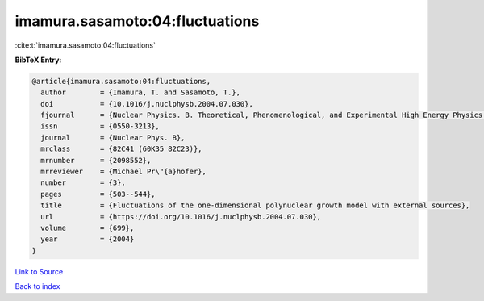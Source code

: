 imamura.sasamoto:04:fluctuations
================================

:cite:t:`imamura.sasamoto:04:fluctuations`

**BibTeX Entry:**

.. code-block:: bibtex

   @article{imamura.sasamoto:04:fluctuations,
     author        = {Imamura, T. and Sasamoto, T.},
     doi           = {10.1016/j.nuclphysb.2004.07.030},
     fjournal      = {Nuclear Physics. B. Theoretical, Phenomenological, and Experimental High Energy Physics. Quantum Field Theory and Statistical Systems},
     issn          = {0550-3213},
     journal       = {Nuclear Phys. B},
     mrclass       = {82C41 (60K35 82C23)},
     mrnumber      = {2098552},
     mrreviewer    = {Michael Pr\"{a}hofer},
     number        = {3},
     pages         = {503--544},
     title         = {Fluctuations of the one-dimensional polynuclear growth model with external sources},
     url           = {https://doi.org/10.1016/j.nuclphysb.2004.07.030},
     volume        = {699},
     year          = {2004}
   }

`Link to Source <https://doi.org/10.1016/j.nuclphysb.2004.07.030},>`_


`Back to index <../By-Cite-Keys.html>`_
